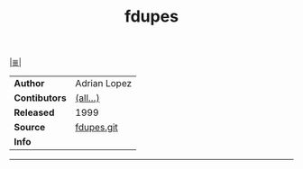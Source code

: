 # File          : cix-fdupes.org
# Created       : <2016-11-19 Sat 19:13:55 GMT>
# Modified      : <2017-8-20 Sun 19:02:55 BST> sharlatan
# Author        : sharlatan
# Maintainer(s) :
# Sinopsis      : A program for identifying or deleting duplicate files 

#+OPTIONS: num:nil

[[file:../cix-main.org][|≣|]]
#+TITLE: fdupes
|---------------+--------------|
| *Author*      | Adrian Lopez |
| *Contibutors* | [[https://github.com/adrianlopezroche/fdupes/blob/master/CONTRIBUTORS][(all...)]]     |
| *Released*    | 1999         |
| *Source*      | [[https://github.com/adrianlopezroche/fdupes][fdupes.git]]   |
| *Info*        |              |
|---------------+--------------|

-----
# End of cix-fdupes.org
